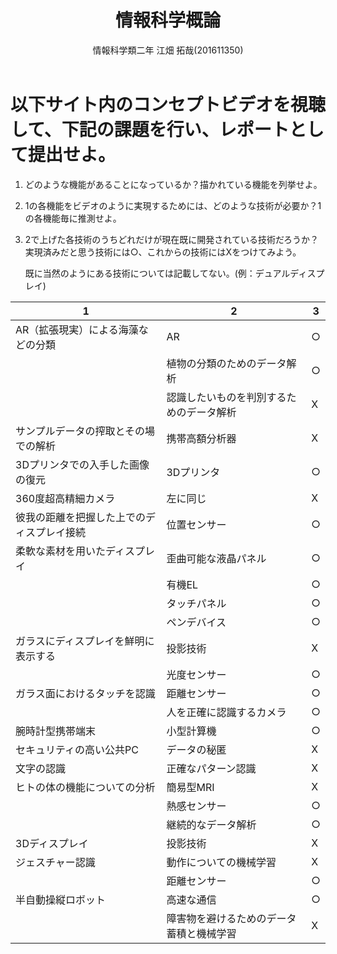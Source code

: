 # This is a Bibtex reference
#+OPTIONS: ':nil *:t -:t ::t <:t H:3 \n:t arch:headline ^:nil
#+OPTIONS: author:t broken-links:nil c:nil creator:nil
#+OPTIONS: d:(not "LOGBOOK") date:nil e:nil email:nil f:t inline:t num:t
#+OPTIONS: p:nil pri:nil prop:nil stat:t tags:t tasks:t tex:t
#+OPTIONS: timestamp:nil title:t toc:nil todo:t |:t
#+TITLE: 情報科学概論
#+DATE: 
#+AUTHOR: 情報科学類二年 江畑 拓哉(201611350)
#+LANGUAGE: en
#+SELECT_TAGS: export
#+EXCLUDE_TAGS: noexport
#+CREATOR: Emacs 24.5.1 (Org mode 9.0.
#+LATEX_CLASS: koma-article
#+LATEX_CLASS_OPTIONS: 
#+LATEX_HEADER_EXTRA: \bibliography{reference}
#+LaTeX_CLASS_OPTIONS:
#+DESCRIPTION:
#+KEYWORDS:
#+SUBTITLE:
#+STARTUP: indent overview inlineimages

* 以下サイト内のコンセプトビデオを視聴して、下記の課題を行い、レポートとして提出せよ。
  1. どのような機能があることになっているか？描かれている機能を列挙せよ。
  2. 1の各機能をビデオのように実現するためには、どのような技術が必要か？1の各機能毎に推測せよ。
  3. 2で上げた各技術のうちどれだけが現在既に開発されている技術だろうか？実現済みだと思う技術には○、これからの技術にはXをつけてみよう。

    既に当然のようにある技術については記載してない。(例：デュアルディスプレイ)

#+ATTR_LATEX: :environment tabular :width 15cm :align ||c||c||c||
|--------------------------------------------+------------------------------------------+----|
|--------------------------------------------+------------------------------------------+----|
| 1                                          | 2                                        | 3  |
|--------------------------------------------+------------------------------------------+----|
|--------------------------------------------+------------------------------------------+----|
| AR（拡張現実）による海藻などの分類         | AR                                       | ○ |
|                                            | 植物の分類のためのデータ解析             | ○ |
|                                            | 認識したいものを判別するためのデータ解析 | X |
|--------------------------------------------+------------------------------------------+----|
| サンプルデータの搾取とその場での解析       | 携帯高額分析器                           | X |
|--------------------------------------------+------------------------------------------+----|
| 3Dプリンタでの入手した画像の復元           | 3Dプリンタ　                             | ○ |
|--------------------------------------------+------------------------------------------+----|
| 360度超高精細カメラ                        | 左に同じ                                 | X |
|--------------------------------------------+------------------------------------------+----|
| 彼我の距離を把握した上でのディスプレイ接続 | 位置センサー                             | ○ |
|--------------------------------------------+------------------------------------------+----|
| 柔軟な素材を用いたディスプレイ             | 歪曲可能な液晶パネル                     | ○ |
|                                            | 有機EL                                   | ○ |
|                                            | タッチパネル                             | ○ |
|                                            | ペンデバイス                             | ○ |
|--------------------------------------------+------------------------------------------+----|
| ガラスにディスプレイを鮮明に表示する       | 投影技術                                 | X |
|                                            | 光度センサー                             | ○ |
|--------------------------------------------+------------------------------------------+----|
| ガラス面におけるタッチを認識               | 距離センサー                             | ○ |
|                                            | 人を正確に認識するカメラ                 | ○ |
|--------------------------------------------+------------------------------------------+----|
| 腕時計型携帯端末                           | 小型計算機                               | ○ |
|--------------------------------------------+------------------------------------------+----|
| セキュリティの高い公共PC                   | データの秘匿                             | X |
|--------------------------------------------+------------------------------------------+----|
| 文字の認識                                 | 正確なパターン認識                       | X |
|--------------------------------------------+------------------------------------------+----|
| ヒトの体の機能についての分析               | 簡易型MRI                                | X |
|                                            | 熱感センサー                             | ○ |
|                                            | 継続的なデータ解析                       | ○ |
|--------------------------------------------+------------------------------------------+----|
| 3Dディスプレイ                             | 投影技術                                 | X |
|--------------------------------------------+------------------------------------------+----|
| ジェスチャー認識                           | 動作についての機械学習                   | X |
|                                            | 距離センサー                             | ○ |
|--------------------------------------------+------------------------------------------+----|
| 半自動操縦ロボット                         | 高速な通信                               | ○ |
|                                            | 障害物を避けるためのデータ蓄積と機械学習 | X |
|--------------------------------------------+------------------------------------------+----|
|--------------------------------------------+------------------------------------------+----|
